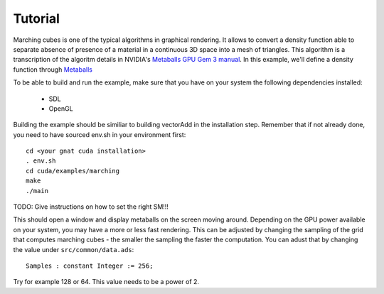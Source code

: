 **************************************
Tutorial
**************************************

Marching cubes is one of the typical algorithms in graphical rendering. It 
allows to convert a density function able to separate absence of presence of
a material in a continuous 3D space into a mesh of triangles. This algorithm
is a transcription of the algoritm details in NVIDIA's `Metaballs GPU Gem 3 manual 
<https://developer.nvidia.com/gpugems/gpugems3/part-i-geometry/chapter-1-generating-complex-procedural-terrains-using-gpu>`_.
In this example, we'll define a density function through `Metaballs <https://en.wikipedia.org/wiki/Metaballs>`_

.. image:: marching.png

To be able to build and run the example, make sure that you have on your system 
the following dependencies installed:

 - SDL
 - OpenGL

Building the example should be similiar to building vectorAdd in the 
installation step. Remember that if not already done, you need to have
sourced env.sh in your environment first::

 cd <your gnat cuda installation>
 . env.sh
 cd cuda/examples/marching
 make
 ./main

TODO: Give instructions on how to set the right SM!!!

This should open a window and display metaballs on the screen moving around.
Depending on the GPU power available on your system, you may have a more
or less fast rendering. This can be adjusted by changing the sampling of the 
grid that computes marching cubes - the smaller the sampling the faster the 
computation. You can adust that by changing the value under ``src/common/data.ads``::

    Samples : constant Integer := 256;

Try for example 128 or 64. This value needs to be a power of 2.